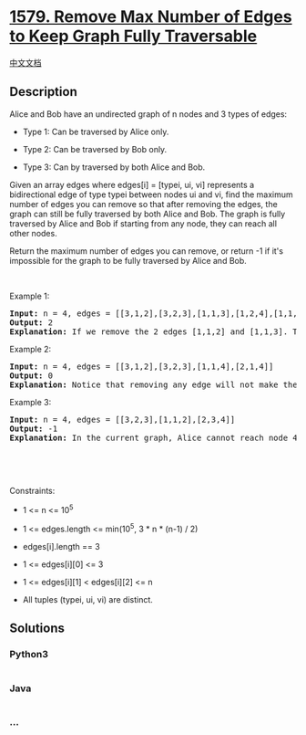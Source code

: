 * [[https://leetcode.com/problems/remove-max-number-of-edges-to-keep-graph-fully-traversable][1579.
Remove Max Number of Edges to Keep Graph Fully Traversable]]
  :PROPERTIES:
  :CUSTOM_ID: remove-max-number-of-edges-to-keep-graph-fully-traversable
  :END:
[[./solution/1500-1599/1579.Remove Max Number of Edges to Keep Graph Fully Traversable/README.org][中文文档]]

** Description
   :PROPERTIES:
   :CUSTOM_ID: description
   :END:

#+begin_html
  <p>
#+end_html

Alice and Bob have an undirected graph of n nodes and 3 types of edges:

#+begin_html
  </p>
#+end_html

#+begin_html
  <ul>
#+end_html

#+begin_html
  <li>
#+end_html

Type 1: Can be traversed by Alice only.

#+begin_html
  </li>
#+end_html

#+begin_html
  <li>
#+end_html

Type 2: Can be traversed by Bob only.

#+begin_html
  </li>
#+end_html

#+begin_html
  <li>
#+end_html

Type 3: Can by traversed by both Alice and Bob.

#+begin_html
  </li>
#+end_html

#+begin_html
  </ul>
#+end_html

#+begin_html
  <p>
#+end_html

Given an array edges where edges[i] = [typei, ui, vi] represents a
bidirectional edge of type typei between nodes ui and vi, find the
maximum number of edges you can remove so that after removing the edges,
the graph can still be fully traversed by both Alice and Bob. The graph
is fully traversed by Alice and Bob if starting from any node, they can
reach all other nodes.

#+begin_html
  </p>
#+end_html

#+begin_html
  <p>
#+end_html

Return the maximum number of edges you can remove, or return -1 if it's
impossible for the graph to be fully traversed by Alice and Bob.

#+begin_html
  </p>
#+end_html

#+begin_html
  <p>
#+end_html

 

#+begin_html
  </p>
#+end_html

#+begin_html
  <p>
#+end_html

Example 1:

#+begin_html
  </p>
#+end_html

#+begin_html
  <p>
#+end_html

#+begin_html
  </p>
#+end_html

#+begin_html
  <pre>
  <strong>Input:</strong> n = 4, edges = [[3,1,2],[3,2,3],[1,1,3],[1,2,4],[1,1,2],[2,3,4]]
  <strong>Output:</strong> 2
  <strong>Explanation: </strong>If we remove the 2 edges [1,1,2] and [1,1,3]. The graph will still be fully traversable by Alice and Bob. Removing any additional edge will not make it so. So the maximum number of edges we can remove is 2.
  </pre>
#+end_html

#+begin_html
  <p>
#+end_html

Example 2:

#+begin_html
  </p>
#+end_html

#+begin_html
  <p>
#+end_html

#+begin_html
  </p>
#+end_html

#+begin_html
  <pre>
  <strong>Input:</strong> n = 4, edges = [[3,1,2],[3,2,3],[1,1,4],[2,1,4]]
  <strong>Output:</strong> 0
  <strong>Explanation: </strong>Notice that removing any edge will not make the graph fully traversable by Alice and Bob.
  </pre>
#+end_html

#+begin_html
  <p>
#+end_html

Example 3:

#+begin_html
  </p>
#+end_html

#+begin_html
  <p>
#+end_html

#+begin_html
  </p>
#+end_html

#+begin_html
  <pre>
  <strong>Input:</strong> n = 4, edges = [[3,2,3],[1,1,2],[2,3,4]]
  <strong>Output:</strong> -1
  <b>Explanation: </b>In the current graph, Alice cannot reach node 4 from the other nodes. Likewise, Bob cannot reach 1. Therefore it&#39;s impossible to make the graph fully traversable.</pre>
#+end_html

#+begin_html
  <p>
#+end_html

 

#+begin_html
  </p>
#+end_html

#+begin_html
  <p>
#+end_html

 

#+begin_html
  </p>
#+end_html

#+begin_html
  <p>
#+end_html

Constraints:

#+begin_html
  </p>
#+end_html

#+begin_html
  <ul>
#+end_html

#+begin_html
  <li>
#+end_html

1 <= n <= 10^5

#+begin_html
  </li>
#+end_html

#+begin_html
  <li>
#+end_html

1 <= edges.length <= min(10^5, 3 * n * (n-1) / 2)

#+begin_html
  </li>
#+end_html

#+begin_html
  <li>
#+end_html

edges[i].length == 3

#+begin_html
  </li>
#+end_html

#+begin_html
  <li>
#+end_html

1 <= edges[i][0] <= 3

#+begin_html
  </li>
#+end_html

#+begin_html
  <li>
#+end_html

1 <= edges[i][1] < edges[i][2] <= n

#+begin_html
  </li>
#+end_html

#+begin_html
  <li>
#+end_html

All tuples (typei, ui, vi) are distinct.

#+begin_html
  </li>
#+end_html

#+begin_html
  </ul>
#+end_html

** Solutions
   :PROPERTIES:
   :CUSTOM_ID: solutions
   :END:

#+begin_html
  <!-- tabs:start -->
#+end_html

*** *Python3*
    :PROPERTIES:
    :CUSTOM_ID: python3
    :END:
#+begin_src python
#+end_src

*** *Java*
    :PROPERTIES:
    :CUSTOM_ID: java
    :END:
#+begin_src java
#+end_src

*** *...*
    :PROPERTIES:
    :CUSTOM_ID: section
    :END:
#+begin_example
#+end_example

#+begin_html
  <!-- tabs:end -->
#+end_html
